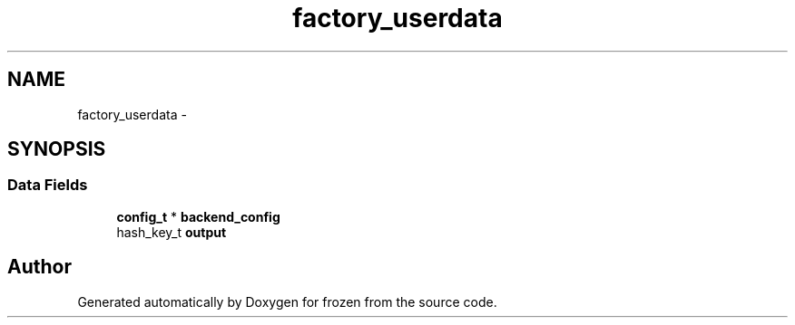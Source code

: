 .TH "factory_userdata" 3 "Sat Nov 5 2011" "Version 1.0" "frozen" \" -*- nroff -*-
.ad l
.nh
.SH NAME
factory_userdata \- 
.SH SYNOPSIS
.br
.PP
.SS "Data Fields"

.in +1c
.ti -1c
.RI "\fBconfig_t\fP * \fBbackend_config\fP"
.br
.ti -1c
.RI "hash_key_t \fBoutput\fP"
.br
.in -1c

.SH "Author"
.PP 
Generated automatically by Doxygen for frozen from the source code.
